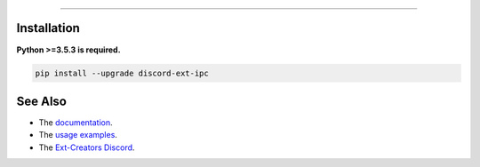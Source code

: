 .. raw:: html

    <p align="center">
        <a href="https://github.com/Ext-Creators/discord-ext-ipc/actions?query=workflow%3AAnalyze+event%3Apush">
            <img alt="Analyze Status"
                 src="https://github.com/Ext-Creators/discord-ext-ipc/workflows/Analyze/badge.svg?event=push" />
        </a>

        <a href="https://github.com/Ext-Creators/discord-ext-ipc/actions?query=workflow%3ABuild+event%3Apush">
            <img alt="Build Status"
                 src="https://github.com/Ext-Creators/discord-ext-ipc/workflows/Build/badge.svg?event=push" />
        </a>

        <a href="https://github.com/Ext-Creators/discord-ext-ipc/actions?query=workflow%3ADeploy+event%3Apush">
            <img alt="Deploy Status"
                 src="https://github.com/Ext-Creators/discord-ext-ipc/workflows/Deploy/badge.svg?event=push" />
        </a>

        <a href="https://github.com/Ext-Creators/discord-ext-ipc/actions?query=workflow%3ALint+event%3Apush">
            <img alt="Lint Status"
                 src="https://github.com/Ext-Creators/discord-ext-ipc/workflows/Lint/badge.svg?event=push" />
        </a>
    </p>

----------

.. raw:: html

    <h1 align="center">discord-ext-ipc</h1>
    <p align="center">A discord.py extension for inter-process communication.</p>
    <h6 align="center">Copyright 2020-present Ext-Creators</h6>


Installation
------------

**Python >=3.5.3 is required.**

.. code-block:: sh

    pip install --upgrade discord-ext-ipc


See Also
--------

- The `documentation <https://ext-creators.github.io/docs/ipc/>`_.
- The `usage examples <https://github.com/Ext-Creators/discord-ext-ipc/tree/master/examples>`_.
- The `Ext-Creators Discord <https://discord.gg/fwYfYZJGck>`_.
